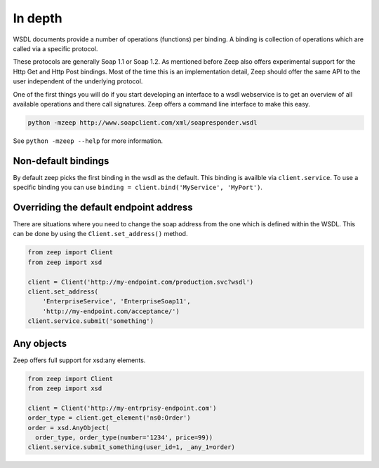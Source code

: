 ========
In depth
========

WSDL documents provide a number of operations (functions) per binding. A 
binding is collection of operations which are called via a specific protocol.

These protocols are generally Soap 1.1 or Soap 1.2. As mentioned before Zeep
also offers experimental support for the Http Get and Http Post bindings. Most
of the time this is an implementation detail, Zeep should offer the same API
to the user independent of the underlying protocol.

One of the first things you will do if you start developing an interface to a
wsdl webservice is to get an overview of all available operations and there
call signatures. Zeep offers a command line interface to make this easy.


.. code-block:: bash

    python -mzeep http://www.soapclient.com/xml/soapresponder.wsdl

See ``python -mzeep --help`` for more information.


Non-default bindings
--------------------
By default zeep picks the first binding in the wsdl as the default. This 
binding is availble via ``client.service``. To use a specific binding you can
use ``binding = client.bind('MyService', 'MyPort')``. 


Overriding the default endpoint address
---------------------------------------
There are situations where you need to change the soap address from the one
which is defined within the WSDL. This can be done by using the
``Client.set_address()`` method.

.. code-block:: python

    from zeep import Client
    from zeep import xsd

    client = Client('http://my-endpoint.com/production.svc?wsdl')
    client.set_address(
        'EnterpriseService', 'EnterpriseSoap11', 
        'http://my-endpoint.com/acceptance/')
    client.service.submit('something')


Any objects
-----------

Zeep offers full support for xsd:any elements.

.. code-block:: python

    from zeep import Client
    from zeep import xsd

    client = Client('http://my-entrprisy-endpoint.com')
    order_type = client.get_element('ns0:Order')
    order = xsd.AnyObject(
      order_type, order_type(number='1234', price=99))
    client.service.submit_something(user_id=1, _any_1=order)

